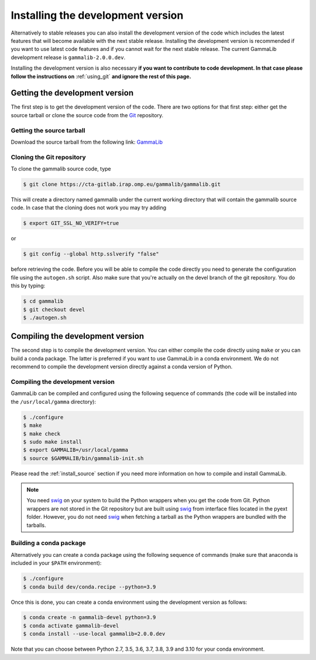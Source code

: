 .. _install_devel:

Installing the development version
==================================

Alternatively to stable releases you can also install the development version
of the code which includes the latest features that will become available
with the next stable release. Installing the development version is recommended if
you want to use latest code features and if you cannot wait for the next
stable release. The current GammaLib development release is
``gammalib-2.0.0.dev``.

Installing the development version is also necessary **if you want to contribute
to code development. In that case please follow the instructions on**
:ref:`using_git` **and ignore the rest of this page.**


Getting the development version
-------------------------------

The first step is to get the development version of the code. There are two
options for that first step: either get the source tarball or clone the
source code from the `Git <https://git-scm.com/>`_ repository.

Getting the source tarball
~~~~~~~~~~~~~~~~~~~~~~~~~~

Download the source tarball from the following link:
`GammaLib <http://cta.irap.omp.eu/ctools/releases/gammalib/gammalib-2.0.0.dev.tar.gz>`_

Cloning the Git repository
~~~~~~~~~~~~~~~~~~~~~~~~~~

To clone the gammalib source code, type

.. code-block:: bash

   $ git clone https://cta-gitlab.irap.omp.eu/gammalib/gammalib.git

This will create a directory named gammalib under the current working directory
that will contain the gammalib source code. In case that the cloning does not
work you may try adding

.. code-block:: bash

   $ export GIT_SSL_NO_VERIFY=true

or

.. code-block:: bash

   $ git config --global http.sslverify "false"

before retrieving the code. Before you will be able to compile the code directly
you need to generate the configuration file using the ``autogen.sh`` script.
Also make sure that you're actually on the devel branch of the git repository.
You do this by typing:

.. code-block:: bash

   $ cd gammalib
   $ git checkout devel
   $ ./autogen.sh


Compiling the development version
---------------------------------

The second step is to compile the development version. You can either
compile the code directly using ``make`` or you can build a conda package.
The latter is preferred if you want to use GammaLib in a conda environment.
We do not recommend to compile the development version directly against a
conda version of Python.

Compiling the development version
~~~~~~~~~~~~~~~~~~~~~~~~~~~~~~~~~

GammaLib can be compiled and configured using the following sequence of
commands (the code will be installed into the ``/usr/local/gamma`` directory):

.. code-block:: bash

   $ ./configure
   $ make
   $ make check
   $ sudo make install
   $ export GAMMALIB=/usr/local/gamma
   $ source $GAMMALIB/bin/gammalib-init.sh

Please read the :ref:`install_source` section if you need more information
on how to compile and install GammaLib.

.. note::
   You need `swig <http://www.swig.org/>`_ on your system to build the
   Python wrappers when you get the code from Git. Python wrappers are
   not stored in the Git repository but are built using
   `swig <http://www.swig.org/>`_ from interface files located in the
   pyext folder. However, you do not need `swig <http://www.swig.org/>`_
   when fetching a tarball as the Python wrappers are bundled with the
   tarballs.


Building a conda package
~~~~~~~~~~~~~~~~~~~~~~~~

Alternatively you can create a conda package using the following sequence
of commands (make sure that anaconda is included in your ``$PATH`` environment):

.. code-block:: bash

   $ ./configure
   $ conda build dev/conda.recipe --python=3.9

Once this is done, you can create a conda environment using the development
version as follows:

.. code-block:: bash

   $ conda create -n gammalib-devel python=3.9
   $ conda activate gammalib-devel
   $ conda install --use-local gammalib=2.0.0.dev

Note that you can choose between Python 2.7, 3.5, 3.6, 3.7, 3.8, 3.9 and 3.10
for your conda environment.
